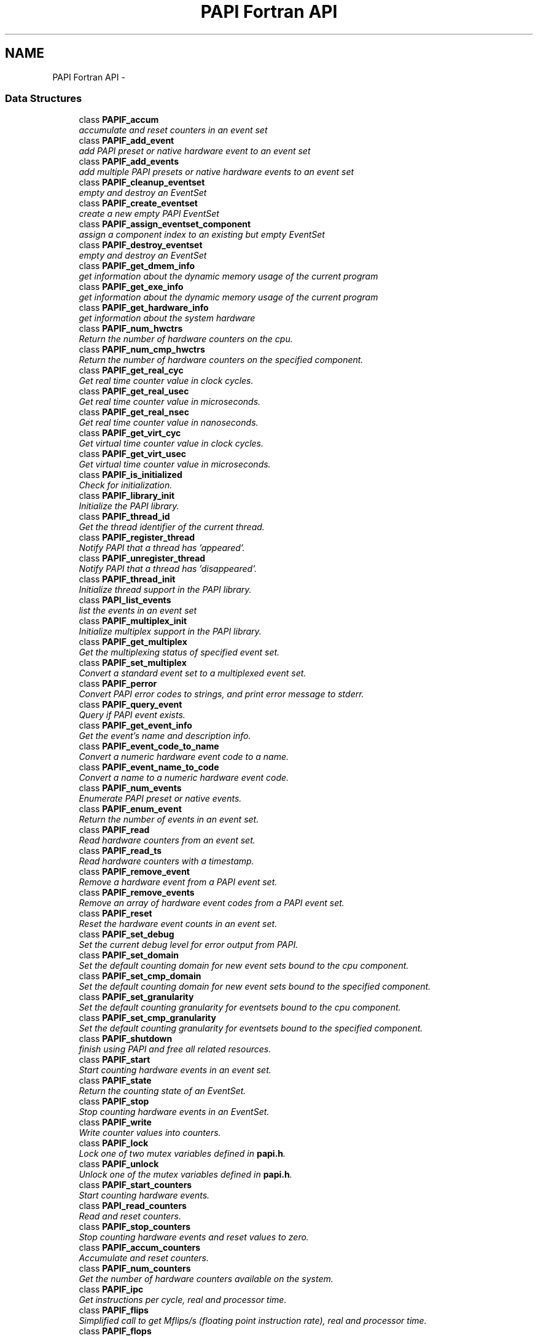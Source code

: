 .TH "PAPI Fortran API" 3 "Fri Nov 4 2011" "Version 4.2.0.1" "PAPI-C" \" -*- nroff -*-
.ad l
.nh
.SH NAME
PAPI Fortran API \- 
.SS "Data Structures"

.in +1c
.ti -1c
.RI "class \fBPAPIF_accum\fP"
.br
.RI "\fIaccumulate and reset counters in an event set \fP"
.ti -1c
.RI "class \fBPAPIF_add_event\fP"
.br
.RI "\fIadd PAPI preset or native hardware event to an event set \fP"
.ti -1c
.RI "class \fBPAPIF_add_events\fP"
.br
.RI "\fIadd multiple PAPI presets or native hardware events to an event set \fP"
.ti -1c
.RI "class \fBPAPIF_cleanup_eventset\fP"
.br
.RI "\fIempty and destroy an EventSet \fP"
.ti -1c
.RI "class \fBPAPIF_create_eventset\fP"
.br
.RI "\fIcreate a new empty PAPI EventSet \fP"
.ti -1c
.RI "class \fBPAPIF_assign_eventset_component\fP"
.br
.RI "\fIassign a component index to an existing but empty EventSet \fP"
.ti -1c
.RI "class \fBPAPIF_destroy_eventset\fP"
.br
.RI "\fIempty and destroy an EventSet \fP"
.ti -1c
.RI "class \fBPAPIF_get_dmem_info\fP"
.br
.RI "\fIget information about the dynamic memory usage of the current program \fP"
.ti -1c
.RI "class \fBPAPIF_get_exe_info\fP"
.br
.RI "\fIget information about the dynamic memory usage of the current program \fP"
.ti -1c
.RI "class \fBPAPIF_get_hardware_info\fP"
.br
.RI "\fIget information about the system hardware \fP"
.ti -1c
.RI "class \fBPAPIF_num_hwctrs\fP"
.br
.RI "\fIReturn the number of hardware counters on the cpu. \fP"
.ti -1c
.RI "class \fBPAPIF_num_cmp_hwctrs\fP"
.br
.RI "\fIReturn the number of hardware counters on the specified component. \fP"
.ti -1c
.RI "class \fBPAPIF_get_real_cyc\fP"
.br
.RI "\fIGet real time counter value in clock cycles. \fP"
.ti -1c
.RI "class \fBPAPIF_get_real_usec\fP"
.br
.RI "\fIGet real time counter value in microseconds. \fP"
.ti -1c
.RI "class \fBPAPIF_get_real_nsec\fP"
.br
.RI "\fIGet real time counter value in nanoseconds. \fP"
.ti -1c
.RI "class \fBPAPIF_get_virt_cyc\fP"
.br
.RI "\fIGet virtual time counter value in clock cycles. \fP"
.ti -1c
.RI "class \fBPAPIF_get_virt_usec\fP"
.br
.RI "\fIGet virtual time counter value in microseconds. \fP"
.ti -1c
.RI "class \fBPAPIF_is_initialized\fP"
.br
.RI "\fICheck for initialization. \fP"
.ti -1c
.RI "class \fBPAPIF_library_init\fP"
.br
.RI "\fIInitialize the PAPI library. \fP"
.ti -1c
.RI "class \fBPAPIF_thread_id\fP"
.br
.RI "\fIGet the thread identifier of the current thread. \fP"
.ti -1c
.RI "class \fBPAPIF_register_thread\fP"
.br
.RI "\fINotify PAPI that a thread has 'appeared'. \fP"
.ti -1c
.RI "class \fBPAPIF_unregister_thread\fP"
.br
.RI "\fINotify PAPI that a thread has 'disappeared'. \fP"
.ti -1c
.RI "class \fBPAPIF_thread_init\fP"
.br
.RI "\fIInitialize thread support in the PAPI library. \fP"
.ti -1c
.RI "class \fBPAPI_list_events\fP"
.br
.RI "\fIlist the events in an event set \fP"
.ti -1c
.RI "class \fBPAPIF_multiplex_init\fP"
.br
.RI "\fIInitialize multiplex support in the PAPI library. \fP"
.ti -1c
.RI "class \fBPAPIF_get_multiplex\fP"
.br
.RI "\fIGet the multiplexing status of specified event set. \fP"
.ti -1c
.RI "class \fBPAPIF_set_multiplex\fP"
.br
.RI "\fIConvert a standard event set to a multiplexed event set. \fP"
.ti -1c
.RI "class \fBPAPIF_perror\fP"
.br
.RI "\fIConvert PAPI error codes to strings, and print error message to stderr. \fP"
.ti -1c
.RI "class \fBPAPIF_query_event\fP"
.br
.RI "\fIQuery if PAPI event exists. \fP"
.ti -1c
.RI "class \fBPAPIF_get_event_info\fP"
.br
.RI "\fIGet the event's name and description info. \fP"
.ti -1c
.RI "class \fBPAPIF_event_code_to_name\fP"
.br
.RI "\fIConvert a numeric hardware event code to a name. \fP"
.ti -1c
.RI "class \fBPAPIF_event_name_to_code\fP"
.br
.RI "\fIConvert a name to a numeric hardware event code. \fP"
.ti -1c
.RI "class \fBPAPIF_num_events\fP"
.br
.RI "\fIEnumerate PAPI preset or native events. \fP"
.ti -1c
.RI "class \fBPAPIF_enum_event\fP"
.br
.RI "\fIReturn the number of events in an event set. \fP"
.ti -1c
.RI "class \fBPAPIF_read\fP"
.br
.RI "\fIRead hardware counters from an event set. \fP"
.ti -1c
.RI "class \fBPAPIF_read_ts\fP"
.br
.RI "\fIRead hardware counters with a timestamp. \fP"
.ti -1c
.RI "class \fBPAPIF_remove_event\fP"
.br
.RI "\fIRemove a hardware event from a PAPI event set. \fP"
.ti -1c
.RI "class \fBPAPIF_remove_events\fP"
.br
.RI "\fIRemove an array of hardware event codes from a PAPI event set. \fP"
.ti -1c
.RI "class \fBPAPIF_reset\fP"
.br
.RI "\fIReset the hardware event counts in an event set. \fP"
.ti -1c
.RI "class \fBPAPIF_set_debug\fP"
.br
.RI "\fISet the current debug level for error output from PAPI. \fP"
.ti -1c
.RI "class \fBPAPIF_set_domain\fP"
.br
.RI "\fISet the default counting domain for new event sets bound to the cpu component. \fP"
.ti -1c
.RI "class \fBPAPIF_set_cmp_domain\fP"
.br
.RI "\fISet the default counting domain for new event sets bound to the specified component. \fP"
.ti -1c
.RI "class \fBPAPIF_set_granularity\fP"
.br
.RI "\fISet the default counting granularity for eventsets bound to the cpu component. \fP"
.ti -1c
.RI "class \fBPAPIF_set_cmp_granularity\fP"
.br
.RI "\fISet the default counting granularity for eventsets bound to the specified component. \fP"
.ti -1c
.RI "class \fBPAPIF_shutdown\fP"
.br
.RI "\fIfinish using PAPI and free all related resources. \fP"
.ti -1c
.RI "class \fBPAPIF_start\fP"
.br
.RI "\fIStart counting hardware events in an event set. \fP"
.ti -1c
.RI "class \fBPAPIF_state\fP"
.br
.RI "\fIReturn the counting state of an EventSet. \fP"
.ti -1c
.RI "class \fBPAPIF_stop\fP"
.br
.RI "\fIStop counting hardware events in an EventSet. \fP"
.ti -1c
.RI "class \fBPAPIF_write\fP"
.br
.RI "\fIWrite counter values into counters. \fP"
.ti -1c
.RI "class \fBPAPIF_lock\fP"
.br
.RI "\fILock one of two mutex variables defined in \fBpapi.h\fP. \fP"
.ti -1c
.RI "class \fBPAPIF_unlock\fP"
.br
.RI "\fIUnlock one of the mutex variables defined in \fBpapi.h\fP. \fP"
.ti -1c
.RI "class \fBPAPIF_start_counters\fP"
.br
.RI "\fIStart counting hardware events. \fP"
.ti -1c
.RI "class \fBPAPI_read_counters\fP"
.br
.RI "\fIRead and reset counters. \fP"
.ti -1c
.RI "class \fBPAPIF_stop_counters\fP"
.br
.RI "\fIStop counting hardware events and reset values to zero. \fP"
.ti -1c
.RI "class \fBPAPIF_accum_counters\fP"
.br
.RI "\fIAccumulate and reset counters. \fP"
.ti -1c
.RI "class \fBPAPIF_num_counters\fP"
.br
.RI "\fIGet the number of hardware counters available on the system. \fP"
.ti -1c
.RI "class \fBPAPIF_ipc\fP"
.br
.RI "\fIGet instructions per cycle, real and processor time. \fP"
.ti -1c
.RI "class \fBPAPIF_flips\fP"
.br
.RI "\fISimplified call to get Mflips/s (floating point instruction rate), real and processor time. \fP"
.ti -1c
.RI "class \fBPAPIF_flops\fP"
.br
.RI "\fISimplified call to get Mflops/s (floating point instruction rate), real and processor time. \fP"
.ti -1c
.RI "class \fBPAPIF_get_clockrate\fP"
.br
.RI "\fIGet the clockrate in MHz for the current cpu. \fP"
.ti -1c
.RI "class \fBPAPIF_get_preload\fP"
.br
.RI "\fIGet the LD_PRELOAD environment variable. \fP"
.ti -1c
.RI "class \fBPAPIF_get_granularity\fP"
.br
.RI "\fIGet the granularity setting for the specified EventSet. \fP"
.ti -1c
.RI "class \fBPAPIF_get_domain\fP"
.br
.RI "\fIGet the domain setting for the specified EventSet. \fP"
.ti -1c
.RI "class \fBPAPIF_set_event_domain\fP"
.br
.RI "\fISet the default counting domain for specified EventSet. \fP"
.ti -1c
.RI "class \fBPAPIF_set_inherit\fP"
.br
.RI "\fITurn on inheriting of counts from daughter to parent process. \fP"
.in -1c
.SH "Author"
.PP 
Generated automatically by Doxygen for PAPI-C from the source code.
